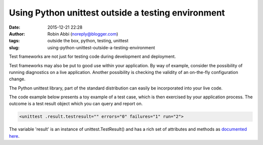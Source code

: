 Using Python unittest outside a testing environment
###################################################
:date: 2015-12-21 22:28
:author: Robin Abbi (noreply@blogger.com)
:tags: outside the box, python, testing, unittest
:slug: using-python-unittest-outside-a-testing-environment


Test frameworks are not just for testing code during development and
deployment.

Test frameworks may also be put to good use within your application.
By way of example, consider the possibility of running diagnostics on
a live application. Another possibility is checking the validity of an
on-the-fly configuration change.

The Python unittest library, part of the standard distribution can
easily be incorporated into your live code.

The code example below presents a toy example of a test case, which is
then exercised by your application process. The outcome is a test result
object which you can query and report on.

.. code-block:: python
    :linenostart: 1

    import unittest
    class TestMe(unittest.TestCase):

        def test_this(self):
            self.assertTrue(False)

        def test_that(self):
            self.assertTrue(True)

    loader = unittest.TestLoader()
    suite = loader.loadTestsFromTestCase(TestMe)
    result = unittest.TestResult()
    suite.run(result) # run actually returns result as well as populating it
    print result


.. code:: python

    <unittest .result.testresult="" errors="0" failures="1" run="2">

The variable 'result' is an instance of unittest.TestResult() and has a rich set of attributes and methods as `documented
here <https://docs.python.org/2/library/unittest.html#unittest.TestResult>`__.
